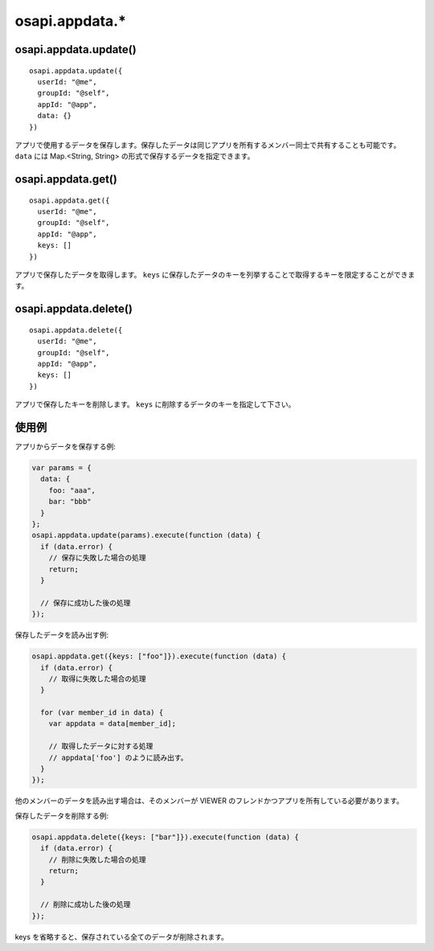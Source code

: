 ===============
osapi.appdata.*
===============

osapi.appdata.update()
======================

::

  osapi.appdata.update({
    userId: "@me",
    groupId: "@self",
    appId: "@app",
    data: {}
  })

アプリで使用するデータを保存します。保存したデータは同じアプリを所有するメンバー同士で共有することも可能です。 ``data`` には Map.<String, String> の形式で保存するデータを指定できます。

osapi.appdata.get()
===================

::

  osapi.appdata.get({
    userId: "@me",
    groupId: "@self",
    appId: "@app",
    keys: []
  })

アプリで保存したデータを取得します。 ``keys`` に保存したデータのキーを列挙することで取得するキーを限定することができます。

osapi.appdata.delete()
======================

::

  osapi.appdata.delete({
    userId: "@me",
    groupId: "@self",
    appId: "@app",
    keys: []
  })

アプリで保存したキーを削除します。 ``keys`` に削除するデータのキーを指定して下さい。

使用例
======

アプリからデータを保存する例:

.. code-block:: javascript

  var params = {
    data: {
      foo: "aaa",
      bar: "bbb"
    }
  };
  osapi.appdata.update(params).execute(function (data) {
    if (data.error) {
      // 保存に失敗した場合の処理
      return;
    }

    // 保存に成功した後の処理
  });

保存したデータを読み出す例:

.. code-block:: javascript

  osapi.appdata.get({keys: ["foo"]}).execute(function (data) {
    if (data.error) {
      // 取得に失敗した場合の処理
    }

    for (var member_id in data) {
      var appdata = data[member_id];

      // 取得したデータに対する処理
      // appdata['foo'] のように読み出す。
    }
  });

他のメンバーのデータを読み出す場合は、そのメンバーが VIEWER のフレンドかつアプリを所有している必要があります。

保存したデータを削除する例:

.. code-block:: javascript

  osapi.appdata.delete({keys: ["bar"]}).execute(function (data) {
    if (data.error) {
      // 削除に失敗した場合の処理
      return;
    }

    // 削除に成功した後の処理
  });

keys を省略すると、保存されている全てのデータが削除されます。
